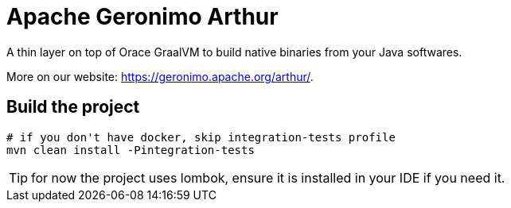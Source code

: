 ////
Licensed to the Apache Software Foundation (ASF) under one or more
contributor license agreements. See the NOTICE file distributed with
this work for additional information regarding copyright ownership.
The ASF licenses this file to You under the Apache License, Version 2.0
(the "License"); you may not use this file except in compliance with
the License. You may obtain a copy of the License at

http://www.apache.org/licenses/LICENSE-2.0

Unless required by applicable law or agreed to in writing, software
distributed under the License is distributed on an "AS IS" BASIS,
WITHOUT WARRANTIES OR CONDITIONS OF ANY KIND, either express or implied.
See the License for the specific language governing permissions and
limitations under the License.
////
= Apache Geronimo Arthur

A thin layer on top of Orace GraalVM to build native binaries from your Java softwares.

More on our website: https://geronimo.apache.org/arthur/.

== Build the project

[source,bash]
----
# if you don't have docker, skip integration-tests profile
mvn clean install -Pintegration-tests
----

TIP: for now the project uses lombok, ensure it is installed in your IDE if you need it.
